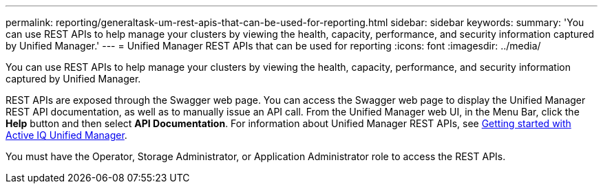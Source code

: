 ---
permalink: reporting/generaltask-um-rest-apis-that-can-be-used-for-reporting.html
sidebar: sidebar
keywords: 
summary: 'You can use REST APIs to help manage your clusters by viewing the health, capacity, performance, and security information captured by Unified Manager.'
---
= Unified Manager REST APIs that can be used for reporting
:icons: font
:imagesdir: ../media/

[.lead]
You can use REST APIs to help manage your clusters by viewing the health, capacity, performance, and security information captured by Unified Manager.

REST APIs are exposed through the Swagger web page. You can access the Swagger web page to display the Unified Manager REST API documentation, as well as to manually issue an API call. From the Unified Manager web UI, in the Menu Bar, click the *Help* button and then select *API Documentation*. For information about Unified Manager REST APIs, see link:../api-automation/concept-getting-started-with-getting-started-with-um-apis.html[Getting started with Active IQ Unified Manager].

You must have the Operator, Storage Administrator, or Application Administrator role to access the REST APIs.
